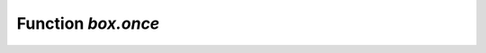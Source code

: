 .. _box-once:

-------------------------------------------------------------------------------
                             Function `box.once`
-------------------------------------------------------------------------------

.. function:: box.once(key, function[, ...])

    Execute a function, provided it has not been executed before. A passed value
    is checked to see whether the function has already been executed. If it has
    been executed before, nothing happens. If it has not been executed before,
    the function is invoked. For an explanation why ``box.once()`` is useful,
    see the section :ref:`Preventing duplicate actions
    <index-preventing_duplicate_actions>`.

    If an error occurs inside ``box.once()`` when initializing a database, you
    can re-execute the failed ``box.once()`` block without stopping the database.
    The solution is to delete the ``once`` object from the system space 
    :ref:`_schema <box_space-schema>`.
    Say ``box.space._schema:select{}``, find your ``once`` object there and
    delete it. For example, re-executing a block with ``key='hello'`` :

    .. code-block:: tarantoolsession
    
      tarantool> box.space._schema:select{}
      ---
      - - ['cluster', 'b4e15788-d962-4442-892e-d6c1dd5d13f2']
        - ['max_id', 512]
        - ['oncebye']
        - ['oncehello']
        - ['version', 1, 6, 8]
      ...
      
      tarantool> box.space._schema:delete('oncehello')
      ---
      - ['oncehello']
      ...
      
      tarantool> box.once('hello', function() end)
      ---
      ...
    
    :param string        key: a value that will be checked
    :param function function: a function
    :param               ...: arguments that must be passed to function
